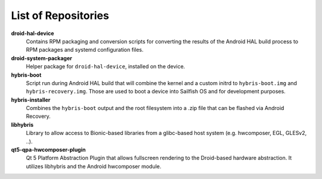 List of Repositories
====================

**droid-hal-device**
    Contains RPM packaging and conversion scripts for converting
    the results of the Android HAL build process to RPM packages
    and systemd configuration files.

**droid-system-packager**
    Helper package for ``droid-hal-device``, installed on the
    device.

**hybris-boot**
    Script run during Android HAL build that will combine the
    kernel and a custom initrd to ``hybris-boot.img`` and
    ``hybris-recovery.img``. Those are used to boot a device into
    Sailfish OS and for development purposes.

**hybris-installer**
    Combines the ``hybris-boot`` output and the root filesystem
    into a .zip file that can be flashed via Android Recovery.

**libhybris**
    Library to allow access to Bionic-based libraries from a
    glibc-based host system (e.g. hwcomposer, EGL, GLESv2, ..).

**qt5-qpa-hwcomposer-plugin**
    Qt 5 Platform Abstraction Plugin that allows fullscreen
    rendering to the Droid-based hardware abstraction. It
    utilizes libhybris and the Android hwcomposer module.
